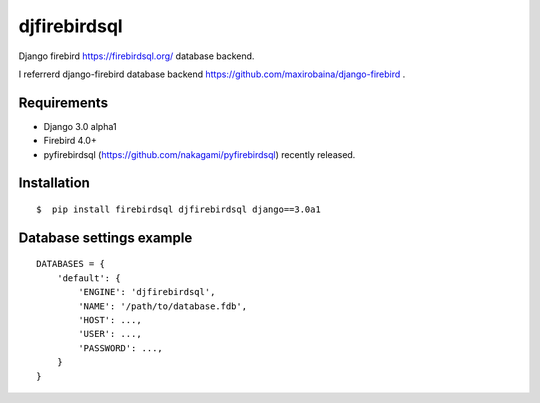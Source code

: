 djfirebirdsql
==============

Django firebird https://firebirdsql.org/ database backend.

I referrerd django-firebird database backend https://github.com/maxirobaina/django-firebird .

Requirements
-------------

* Django 3.0 alpha1
* Firebird 4.0+
* pyfirebirdsql (https://github.com/nakagami/pyfirebirdsql) recently released.

Installation
--------------

::

    $  pip install firebirdsql djfirebirdsql django==3.0a1

Database settings example
------------------------------

::

    DATABASES = {
        'default': {
            'ENGINE': 'djfirebirdsql',
            'NAME': '/path/to/database.fdb',
            'HOST': ...,
            'USER': ...,
            'PASSWORD': ...,
        }
    }
